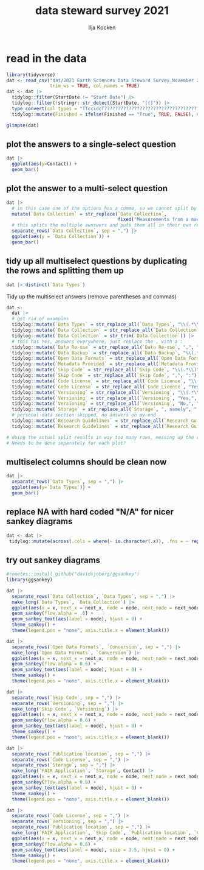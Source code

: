 #+title: data steward survey 2021
#+author: Ilja Kocken

# this sets the properties for all R source code blocks, so they are all related to the session
#+property: header-args:R  :session *R:survey* :exports both :results output :eval no-export

* read in the data
#+begin_src R :results none
  library(tidyverse)
  dat <- read_csv("dat/2021 Earth Sciences Data Steward Survey_November 29, 2021_03.23.csv",
                  trim_ws = TRUE, col_names = TRUE)
  dat <- dat |>
    tidylog::filter(StartDate != "Start Date") |>
    tidylog::filter(!stringr::str_detect(StartDate, "[{]")) |>
    type_convert(col_types = "TTccidcT?????????????????????????????????????????????????????????????") |>
    tidylog::mutate(Finished = ifelse(Finished == "True", TRUE, FALSE), Consent = ifelse(Consent == "Yes", TRUE, FALSE))

  glimpse(dat)
#+end_src

** plot the answers to a single-select question
#+begin_src R :results output graphics file :file imgs/contact.png :width 600 :height 200
  dat |>
    ggplot(aes(y=Contact)) +
    geom_bar()
#+end_src

#+RESULTS:
[[file:imgs/contact.png]]

** plot the answer to a multi-select question
#+begin_src R :results output graphics file :file imgs/data_collection.png :width 600 :height 200
  dat |>
    # in this case one of the options has a comma, so we cannot split by , automatically :(
    mutate(`Data Collection` = str_replace(`Data Collection`,
                                           fixed("Measurements from a machine (e.g. camera, spectrometer, GPS/GNSS device, etc)"), "Measurements from a machine")) |>
    # this splits the multiple awnswers and puts them all in their own row, copying over the rest of the columns
    separate_rows(`Data Collection`, sep = ",") |>
    ggplot(aes(y = `Data Collection`)) +
    geom_bar()
#+end_src

#+RESULTS:
[[file:imgs/data_collection.png]]

** tidy up all multiselect questions by duplicating the rows and splitting them up
#+begin_src R :results none
  dat |> distinct(`Data Types`)
#+end_src

Tidy up the multiselect answers (remove parentheses and commas)
#+begin_src R :results none
  dat <-
    dat |>
    # get rid of examples
    tidylog::mutate(`Data Types` = str_replace_all(`Data Types`, "\\(.*\\)", "")) |>
    tidylog::mutate(`Data Collection` = str_replace_all(`Data Collection`, "\\(.*\\)", "")) |>
    tidylog::mutate(`Data Collection` = str_trim(`Data Collection`)) |>
    # this has Yes, answers everywhere, just replace the , with a :
    tidylog::mutate(`Data Re-use` = str_replace_all(`Data Re-use`, ",", ":")) |>
    tidylog::mutate(`Data Backup` = str_replace_all(`Data Backup`, "\\(.*\\)", "")) |>
    tidylog::mutate(`Open Data Formats` = str_replace_all(`Open Data Formats`, "\\(.*\\)", "")) |>
    tidylog::mutate(`Metadata Provided` = str_replace_all(`Metadata Provided`, "\\(.*\\)", "")) |>
    tidylog::mutate(`Skip Code` = str_replace_all(`Skip Code`, "\\(.*\\)", "")) |>
    tidylog::mutate(`Skip Code` = str_replace_all(`Skip Code`, ",", ":")) |>
    tidylog::mutate(`Code License` = str_replace_all(`Code License`, "\\(.*\\)", "")) |>
    tidylog::mutate(`Code License` = str_replace_all(`Code License`, "Yes,", "Yes:")) |>
    tidylog::mutate(`Versioning` = str_replace_all(`Versioning`, "\\(.*\\)", "")) |>
    tidylog::mutate(`Versioning` = str_replace_all(`Versioning`, "Yes,", "Yes:")) |>
    tidylog::mutate(`Versioning` = str_replace_all(`Versioning`, "No,", "No:")) |>
    tidylog::mutate(`Storage` = str_replace_all(`Storage`, ", namely", "; namely")) |>
    # personal data section skipped, no answers on my end
    tidylog::mutate(`Research Guidelines` = str_replace_all(`Research Guidelines`, "\\(.*\\)", "")) |>
    tidylog::mutate(`Research Guidelines` = str_replace_all(`Research Guidelines`, ",", ":"))

  # doing the actual split results in way too many rows, messing up the counts.
  # Needs to be done separately for each plot?
#+end_src

** multiselect columns should be clean now
#+begin_src R :results output graphics file :file imgs/data_types.png :width 600 :height 200
  dat |>
    separate_rows(`Data Types`, sep = ",") |>
    ggplot(aes(y=`Data Types`)) +
    geom_bar()
#+end_src

#+RESULTS:
[[file:imgs/data_types.png]]

** replace NA with hard coded "N/A" for nicer sankey diagrams
#+begin_src R :results none
   dat <- dat |>
    tidylog::mutate(across(.cols = where(~ is.character(.x)), .fns = ~ replace(.x, is.na(.x), "N/A")))
#+end_src

** try out sankey diagrams
#+begin_src R :results output graphics file :file imgs/sankey_data.png :width 1000
  #remotes::install_github("davidsjoberg/ggsankey")
  library(ggsankey)

  dat |>
    separate_rows(`Data Collection`, `Data Types`, sep = ",") |>
    make_long(`Data Types`, `Data Collection`) |>
    ggplot(aes(x = x, next_x = next_x, node = node, next_node = next_node, fill = factor(node))) +
    geom_sankey(flow.alpha = .6) +
    geom_sankey_text(aes(label = node), hjust = 0) +
    theme_sankey() +
    theme(legend.pos = "none", axis.title.x = element_blank())
#+end_src

#+RESULTS:
[[file:imgs/sankey_data.png]]

#+begin_src R :results output graphics file :file imgs/sankey_open_data.png :width 800
  dat |>
    separate_rows(`Open Data Formats`, `Conversion`, sep = ",") |>
    make_long(`Open Data Formats`, `Conversion`) |>
    ggplot(aes(x = x, next_x = next_x, node = node, next_node = next_node, fill = factor(node))) +
    geom_sankey(flow.alpha = 0.6) +
    geom_sankey_text(aes(label = node), hjust = 0) +
    theme_sankey() +
    theme(legend.pos = "none", axis.title.x = element_blank())
#+end_src

#+RESULTS:
[[file:imgs/sankey_open_data.png]]

#+begin_src R :results output graphics file :file imgs/sankey_open_code.png :width 800
  dat |>
    separate_rows(`Skip Code`, sep = ",") |>
    separate_rows(`Versioning`, sep = ",") |>
    make_long(`Skip Code`, `Versioning`) |>
    ggplot(aes(x = x, next_x = next_x, node = node, next_node = next_node, fill = factor(node))) +
    geom_sankey(flow.alpha = 0.6) +
    geom_sankey_text(aes(label = node), hjust = 0) +
    theme_sankey() +
    theme(legend.pos = "none", axis.title.x = element_blank())
#+end_src

#+RESULTS:
[[file:imgs/sankey_open_code.png]]


#+begin_src R :results output graphics file :file imgs/sankey_FAIR_data.png :width 800
  dat |>
    separate_rows(`Publication location`, sep = ",") |>
    separate_rows(`Code License`, sep = ",") |>
    separate_rows(`Storage`, sep = ",") |>
    make_long(`FAIR Application`, `Storage`, Contact) |>
    ggplot(aes(x = x, next_x = next_x, node = node, next_node = next_node, fill = factor(node))) +
    geom_sankey(flow.alpha = 0.6) +
    geom_sankey_text(aes(label = node), hjust = 0) +
    theme_sankey() +
    theme(legend.pos = "none", axis.title.x = element_blank())
#+end_src

#+RESULTS:
[[file:imgs/sankey_FAIR_data.png]]

#+begin_src R :results output graphics file :file imgs/sankey_FAIR_code.png :width 800
  dat |>
    separate_rows(`Code License`, sep = ",") |>
    separate_rows(`Versioning`, sep = ",") |>
    separate_rows(`Publication location`, sep = ",") |>
    make_long(`FAIR Application`, `Skip Code`, `Publication location`, `Code License`, `Code DOI`, Contact) |>
    ggplot(aes(x = x, next_x = next_x, node = node, next_node = next_node, fill = factor(node))) +
    geom_sankey(flow.alpha = 0.6) +
    geom_sankey_text(aes(label = node), size = 3.5, hjust = 0) +
    theme_sankey() +
    theme(legend.pos = "none", axis.title.x = element_blank())
#+end_src

#+RESULTS:
[[file:imgs/sankey_FAIR_code.png]]


** COMMENT try out alluvial
alluvial needs frequencies or numbers in the data
#+begin_src R
  # install.packages("ggalluvial")
  library(ggalluvial)

  dat |>
    ggplot(aes(axis1 = `Open Data Formats`, axis2 = `Conversion`, y = freq)) +
    geom_alluvial() +
    geom_stratum() +
    geom_text(stat = "stratum",
              aes(label = after_stat(stratum))) +
    scale_x_discrete(limits = c("Survey", "Response"),
                     expand = c(0.15, 0.05)) +
    theme_void()
#+end_src

#+RESULTS:
: Error in FUN(X[[i]], ...) : object 'freq' not found

